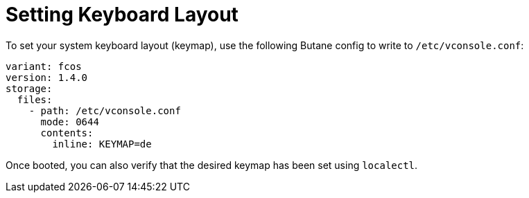 = Setting Keyboard Layout

To set your system keyboard layout (keymap), use the following Butane config to write to `/etc/vconsole.conf`:

[source,yaml]
----
variant: fcos
version: 1.4.0
storage:
  files:
    - path: /etc/vconsole.conf
      mode: 0644
      contents:
        inline: KEYMAP=de
----

Once booted, you can also verify that the desired keymap has been set using `localectl`.
